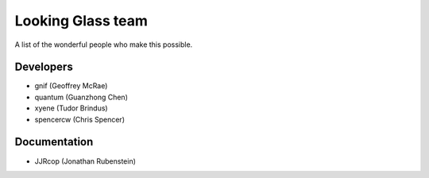 .. _looking_glass_team:

Looking Glass team
##################

A list of the wonderful people who make this possible.

.. _lg_devs:

Developers
------------------

* gnif (Geoffrey McRae)
* quantum (Guanzhong Chen)
* xyene (Tudor Brindus)
* spencercw (Chris Spencer)

.. _lg_documentation_guys:

Documentation
-------------

* JJRcop (Jonathan Rubenstein)

